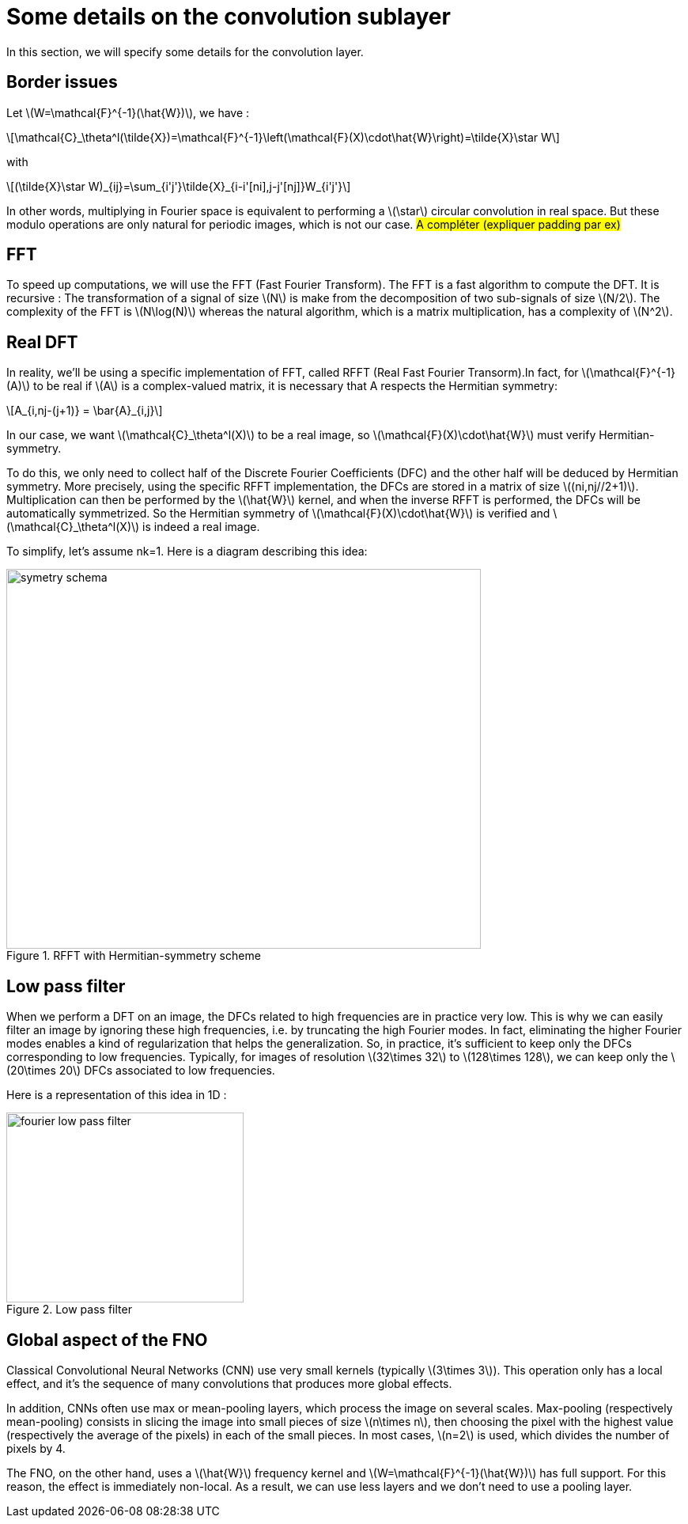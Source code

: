 = Some details on the convolution sublayer
:stem: latexmath
:xrefstyle: short

In this section, we will specify some details for the convolution layer.

== Border issues

Let stem:[W=\mathcal{F}^{-1}(\hat{W})], we have :
[stem]
++++
\mathcal{C}_\theta^l(\tilde{X})=\mathcal{F}^{-1}\left(\mathcal{F}(X)\cdot\hat{W}\right)=\tilde{X}\star W
++++
with
[stem]
++++
(\tilde{X}\star W)_{ij}=\sum_{i'j'}\tilde{X}_{i-i'[ni],j-j'[nj]}W_{i'j'}
++++

In other words, multiplying in Fourier space is equivalent to performing a stem:[\star] circular convolution in real space. But these modulo operations are only natural for periodic images, which is not our case. #A compléter (expliquer padding par ex)#

== FFT

To speed up computations, we will use the FFT (Fast Fourier Transform). The FFT is a fast algorithm to compute the DFT. It is recursive : The transformation of a signal of size stem:[N] is make from the decomposition of two sub-signals of size stem:[N/2]. The complexity of the FFT is stem:[N\log(N)] whereas the natural algorithm, which is a matrix multiplication, has a complexity of stem:[N^2].

== Real DFT

In reality, we'll be using a specific implementation of FFT, called RFFT (Real Fast Fourier Transorm).In fact, for stem:[\mathcal{F}^{-1}(A)] to be real if stem:[A] is a complex-valued matrix, it is necessary that A respects the Hermitian symmetry:
[stem]
++++
A_{i,nj-(j+1)} = \bar{A}_{i,j}
++++

In our case, we want stem:[\mathcal{C}_\theta^l(X)] to be a real image, so stem:[\mathcal{F}(X)\cdot\hat{W}] must verify Hermitian-symmetry.

To do this, we only need to collect half of the Discrete Fourier Coefficients (DFC) and the other half will be deduced by Hermitian symmetry. More precisely, using the specific RFFT implementation, the DFCs are stored in a matrix of size stem:[(ni,nj//2+1)]. Multiplication can then be performed by the stem:[\hat{W}] kernel, and when the inverse RFFT is performed, the DFCs will be automatically symmetrized. So the Hermitian symmetry of stem:[\mathcal{F}(X)\cdot\hat{W}] is verified and stem:[\mathcal{C}_\theta^l(X)] is indeed a real image.

To simplify, let's assume nk=1. Here is a diagram describing this idea:

.RFFT with Hermitian-symmetry scheme
image::fourier/symetry_schema.png[width=600.0,height=480.0]

== Low pass filter

When we perform a DFT on an image, the DFCs related to high frequencies are in practice very low. This is why we can easily filter an image by ignoring these high frequencies, i.e. by truncating the high Fourier modes. In fact, eliminating the higher Fourier modes enables a kind of regularization that helps the generalization. So, in practice, it's sufficient to keep only the DFCs corresponding to low frequencies. Typically, for images of resolution stem:[32\times 32] to stem:[128\times 128], we can keep only the stem:[20\times 20] DFCs associated to low frequencies.

Here is a representation of this idea in 1D :

.Low pass filter
image::fourier/fourier_low_pass_filter.png[width=300.0,height=240.0]

== Global aspect of the FNO

Classical Convolutional Neural Networks (CNN) use very small kernels (typically stem:[3\times 3]). This operation only has a local effect, and it's the sequence of many convolutions that produces more global effects. 

In addition, CNNs often use max or mean-pooling layers, which process the image on several scales. Max-pooling (respectively mean-pooling) consists in slicing the image into small pieces of size stem:[n\times n], then choosing the pixel with the highest value (respectively the average of the pixels) in each of the small pieces. In most cases, stem:[n=2] is used, which divides the number of pixels by 4.

The FNO, on the other hand, uses a stem:[\hat{W}] frequency kernel and stem:[W=\mathcal{F}^{-1}(\hat{W})] has full support. For this reason, the effect is immediately non-local. As a result, we can use less layers and we don't need to use a pooling layer.
